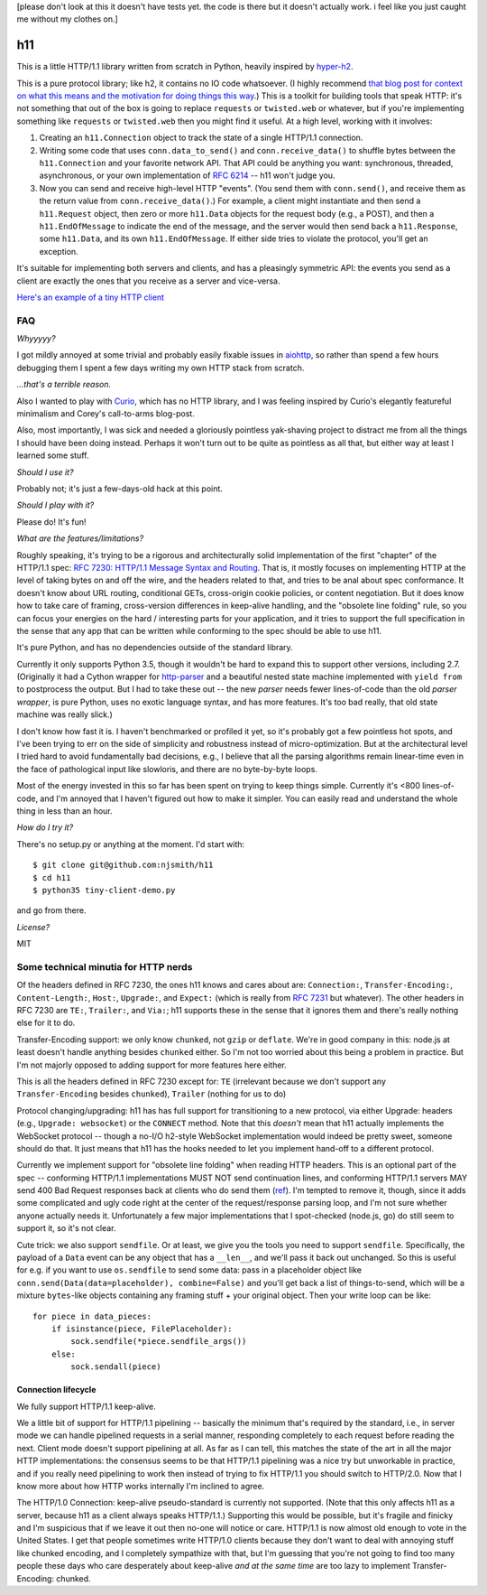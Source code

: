 [please don't look at this it doesn't have tests yet. the code is
there but it doesn't actually work. i feel like you just caught me
without my clothes on.]

h11
===

This is a little HTTP/1.1 library written from scratch in Python,
heavily inspired by `hyper-h2
<https://lukasa.co.uk/2015/10/The_New_Hyper/>`_.

This is a pure protocol library; like h2, it contains no IO code
whatsoever. (I highly recommend `that blog post for context on what
this means and the motivation for doing things this way
<https://lukasa.co.uk/2015/10/The_New_Hyper/>`_.) This is a toolkit
for building tools that speak HTTP: it's not something that out of the
box is going to replace ``requests`` or ``twisted.web`` or whatever,
but if you're implementing something like ``requests`` or
``twisted.web`` then you might find it useful. At a high level,
working with it involves:

1) Creating an ``h11.Connection`` object to track the state of a
   single HTTP/1.1 connection.

2) Writing some code that uses ``conn.data_to_send()`` and
   ``conn.receive_data()`` to shuffle bytes between the
   ``h11.Connection`` and your favorite network API. That API could be
   anything you want: synchronous, threaded, asynchronous, or your own
   implementation of `RFC 6214 <https://tools.ietf.org/html/rfc6214>`_
   -- h11 won't judge you.

3) Now you can send and receive high-level HTTP "events". (You send
   them with ``conn.send()``, and receive them as the return value
   from ``conn.receive_data()``.) For example, a client might
   instantiate and then send a ``h11.Request`` object, then zero or
   more ``h11.Data`` objects for the request body (e.g., a POST), and
   then a ``h11.EndOfMessage`` to indicate the end of the message, and
   the server would then send back a ``h11.Response``, some
   ``h11.Data``, and its own ``h11.EndOfMessage``. If either side
   tries to violate the protocol, you'll get an exception.

It's suitable for implementing both servers and clients, and has a
pleasingly symmetric API: the events you send as a client are exactly
the ones that you receive as a server and vice-versa.

`Here's an example of a tiny HTTP client
<https://github.com/njsmith/h11/blob/master/tiny-client-demo.py>`_


FAQ
---

*Whyyyyy?*

I got mildly annoyed at some trivial and probably easily fixable
issues in `aiohttp <https://aiohttp.readthedocs.io/>`_, so rather than
spend a few hours debugging them I spent a few days writing my own
HTTP stack from scratch.

*...that's a terrible reason.*

Also I wanted to play with `Curio
<https://curio.readthedocs.io/en/latest/tutorial.html>`_, which has no
HTTP library, and I was feeling inspired by Curio's elegantly
featureful minimalism and Corey's call-to-arms blog-post.

Also, most importantly, I was sick and needed a gloriously pointless
yak-shaving project to distract me from all the things I should have
been doing instead. Perhaps it won't turn out to be quite as pointless
as all that, but either way at least I learned some stuff.

*Should I use it?*

Probably not; it's just a few-days-old hack at this point.

*Should I play with it?*

Please do! It's fun!

*What are the features/limitations?*

Roughly speaking, it's trying to be a rigorous and architecturally
solid implementation of the first "chapter" of the HTTP/1.1 spec: `RFC
7230: HTTP/1.1 Message Syntax and Routing
<https://tools.ietf.org/html/rfc7230>`_. That is, it mostly focuses on
implementing HTTP at the level of taking bytes on and off the wire,
and the headers related to that, and tries to be anal about spec
conformance. It doesn't know about URL routing, conditional GETs,
cross-origin cookie policies, or content negotiation. But it does know
how to take care of framing, cross-version differences in keep-alive
handling, and the "obsolete line folding" rule, so you can focus your
energies on the hard / interesting parts for your application, and it
tries to support the full specification in the sense that any app that
can be written while conforming to the spec should be able to use
h11.

It's pure Python, and has no dependencies outside of the standard
library.

Currently it only supports Python 3.5, though it wouldn't be hard to expand
this to support other versions, including 2.7. (Originally it had a
Cython wrapper for `http-parser
<https://github.com/nodejs/http-parser>`_ and a beautiful nested state
machine implemented with ``yield from`` to postprocess the output. But
I had to take these out -- the new *parser* needs fewer lines-of-code
than the old *parser wrapper*, is pure Python, uses no exotic language
syntax, and has more features. It's too bad really, that old state
machine was really slick.)

I don't know how fast it is. I haven't benchmarked or profiled it yet,
so it's probably got a few pointless hot spots, and I've been trying
to err on the side of simplicity and robustness instead of
micro-optimization. But at the architectural level I tried hard to
avoid fundamentally bad decisions, e.g., I believe that all the
parsing algorithms remain linear-time even in the face of pathological
input like slowloris, and there are no byte-by-byte loops.

Most of the energy invested in this so far has been spent on trying to
keep things simple. Currently it's <800 lines-of-code, and I'm annoyed
that I haven't figured out how to make it simpler. You can easily read
and understand the whole thing in less than an hour.

*How do I try it?*

There's no setup.py or anything at the moment. I'd start with::

  $ git clone git@github.com:njsmith/h11
  $ cd h11
  $ python35 tiny-client-demo.py

and go from there.

*License?*

MIT


Some technical minutia for HTTP nerds
-------------------------------------

Of the headers defined in RFC 7230, the ones h11 knows and cares about
are: ``Connection:``, ``Transfer-Encoding:``, ``Content-Length:``,
``Host:``, ``Upgrade:``, and ``Expect:`` (which is really from `RFC
7231 <https://tools.ietf.org/html/rfc7231#section-5.1.1>`_ but
whatever). The other headers in RFC 7230 are ``TE:``, ``Trailer:``,
and ``Via:``; h11 supports these in the sense that it ignores them and
there's really nothing else for it to do.

Transfer-Encoding support: we only know ``chunked``, not ``gzip`` or
``deflate``. We're in good company in this: node.js at least doesn't
handle anything besides ``chunked`` either. So I'm not too worried
about this being a problem in practice. But I'm not majorly opposed to
adding support for more features here either.

This is all the headers defined in RFC 7230 except for:
``TE`` (irrelevant because we don't support any ``Transfer-Encoding``
besides ``chunked``), ``Trailer`` (nothing for us to do)

Protocol changing/upgrading: h11 has has full support for
transitioning to a new protocol, via either Upgrade: headers (e.g.,
``Upgrade: websocket``) or the ``CONNECT`` method. Note that this
*doesn't* mean that h11 actually implements the WebSocket protocol --
though a no-I/O h2-style WebSocket implementation would indeed be
pretty sweet, someone should do that. It just means that h11 has the
hooks needed to let you implement hand-off to a different protocol.

Currently we implement support for "obsolete line folding" when
reading HTTP headers. This is an optional part of the spec --
conforming HTTP/1.1 implementations MUST NOT send continuation lines,
and conforming HTTP/1.1 servers MAY send 400 Bad Request responses
back at clients who do send them (`ref
<https://tools.ietf.org/html/rfc7230#section-3.2.4>`_). I'm tempted to
remove it, though, since it adds some complicated and ugly code right
at the center of the request/response parsing loop, and I'm not sure
whether anyone actually needs it. Unfortunately a few major
implementations that I spot-checked (node.js, go) do still seem to
support it, so it's not clear.

Cute trick: we also support ``sendfile``. Or at least, we give you the
tools you need to support ``sendfile``. Specifically, the payload of a
``Data`` event can be any object that has a ``__len__``, and we'll
pass it back out unchanged. So this is useful for e.g. if you want to
use ``os.sendfile`` to send some data: pass in a placeholder object
like ``conn.send(Data(data=placeholder), combine=False)`` and you'll
get back a list of things-to-send, which will be a mixture
``bytes``-like objects containing any framing stuff + your original
object. Then your write loop can be like::

    for piece in data_pieces:
        if isinstance(piece, FilePlaceholder):
            sock.sendfile(*piece.sendfile_args())
        else:
            sock.sendall(piece)


Connection lifecycle
....................

We fully support HTTP/1.1 keep-alive.

We a little bit of support for HTTP/1.1 pipelining -- basically the
minimum that's required by the standard, i.e., in server mode we can
handle pipelined requests in a serial manner, responding completely to
each request before reading the next. Client mode doesn't support
pipelining at all. As far as I can tell, this matches the state of the
art in all the major HTTP implementations: the consensus seems to be
that HTTP/1.1 pipelining was a nice try but unworkable in practice,
and if you really need pipelining to work then instead of trying to
fix HTTP/1.1 you should switch to HTTP/2.0. Now that I know more about
how HTTP works internally I'm inclined to agree.

The HTTP/1.0 Connection: keep-alive pseudo-standard is currently not
supported. (Note that this only affects h11 as a server, because h11
as a client always speaks HTTP/1.1.) Supporting this would be
possible, but it's fragile and finicky and I'm suspicious that if we
leave it out then no-one will notice or care. HTTP/1.1 is now almost
old enough to vote in the United States. I get that people sometimes
write HTTP/1.0 clients because they don't want to deal with annoying
stuff like chunked encoding, and I completely sympathize with that,
but I'm guessing that you're not going to find too many people these
days who care desperately about keep-alive *and at the same time* are
too lazy to implement Transfer-Encoding: chunked.
